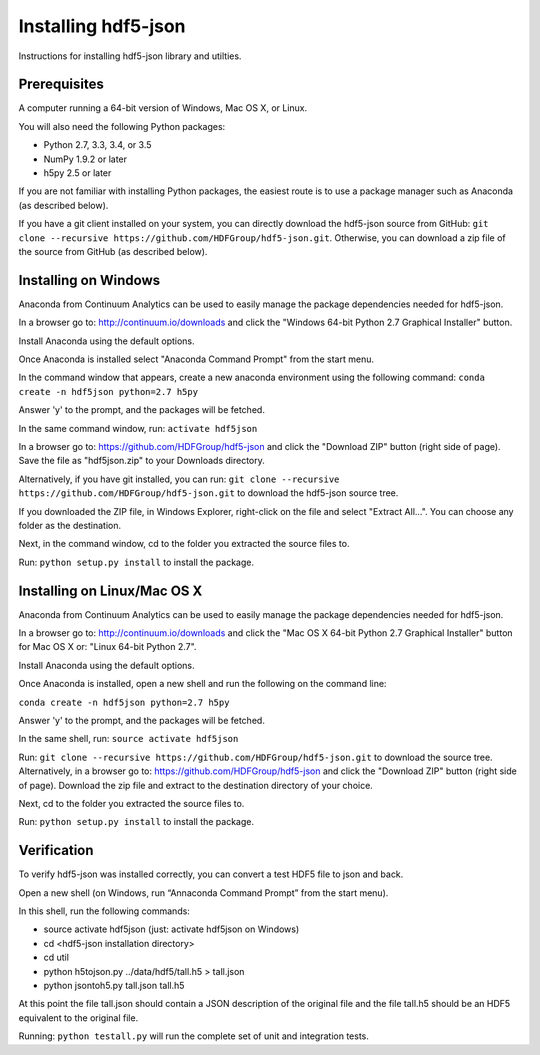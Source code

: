 ####################
Installing hdf5-json
####################

Instructions for installing hdf5-json library and utilties.


Prerequisites
-------------

A computer running a 64-bit version of Windows, Mac OS X, or Linux.

You will also need the following Python packages:

* Python 2.7, 3.3, 3.4, or 3.5
* NumPy 1.9.2 or later
* h5py 2.5 or later

If you are not familiar with installing Python packages, the easiest route is to 
use a package manager such as Anaconda (as described below).

If you have a git client installed on your system, you can directly download the hdf5-json 
source from GitHub: ``git clone --recursive https://github.com/HDFGroup/hdf5-json.git``.  
Otherwise, you can download a zip file of the source from GitHub (as described below).


Installing on Windows
---------------------

Anaconda from Continuum Analytics can be used to easily manage the package dependencies 
needed for hdf5-json.  

In a browser go to: http://continuum.io/downloads and click the "Windows 64-bit 
Python 2.7 Graphical Installer" button.

Install Anaconda using the default options.

Once Anaconda is installed select "Anaconda Command Prompt" from the start menu.

In the command window that appears, create a new anaconda environment using the following command:
``conda create -n hdf5json python=2.7 h5py``

Answer 'y' to the prompt, and the packages will be fetched.

In the same command window, run: ``activate hdf5json``

In a browser go to: https://github.com/HDFGroup/hdf5-json and click the "Download ZIP"
button (right side of page).  Save the file as "hdf5json.zip" to your Downloads directory.

Alternatively, if you have git installed, you can run: 
``git clone --recursive https://github.com/HDFGroup/hdf5-json.git`` to download the hdf5-json source tree. 

If you downloaded the ZIP file, in Windows Explorer, right-click on the file and select 
"Extract All...".  You can choose any folder as the destination.

Next, in the command window, cd to the folder you extracted the source files to.

Run:
``python setup.py install``
to install the package.

Installing on Linux/Mac OS X
-----------------------------

Anaconda from Continuum Analytics can be used to easily manage the package dependencies 
needed for hdf5-json.  

In a browser go to: http://continuum.io/downloads and click the "Mac OS X 64-bit 
Python 2.7 Graphical Installer" button for Mac OS X or: "Linux 64-bit Python 2.7".

Install Anaconda using the default options.

Once Anaconda is installed, open a new shell and run the following on the command line:

``conda create -n hdf5json python=2.7 h5py``

Answer 'y' to the prompt, and the packages will be fetched.

In the same shell, run: ``source activate hdf5json``

Run: ``git clone --recursive https://github.com/HDFGroup/hdf5-json.git`` to download the source
tree.  Alternatively, in a browser go to: https://github.com/HDFGroup/hdf5-json and click 
the "Download ZIP" button (right side of page).  Download the zip file and extract to
the destination directory of your choice.  

Next, cd to the folder you extracted the source files to.

Run:
``python setup.py install``
to install the package.

 
Verification
-------------

To verify hdf5-json was installed correctly, you can convert a test HDF5 file to json and back.
 
Open a new shell (on Windows, run “Annaconda Command Prompt” from the start menu).

In this shell, run the following commands:

* source activate hdf5json (just: activate hdf5json on Windows)
* cd <hdf5-json installation directory>
* cd util
* python h5tojson.py ../data/hdf5/tall.h5 > tall.json
* python jsontoh5.py tall.json tall.h5

At this point the file tall.json should contain a JSON description of the original file and
the file tall.h5 should be an HDF5 equivalent to the original file.

Running:
``python testall.py``
will run the complete set of unit and integration tests.

 
